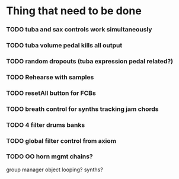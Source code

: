 * Thing that need to be done

*** TODO tuba and sax controls work simultaneously

*** TODO tuba volume pedal kills all output

*** TODO random dropouts (tuba expression pedal related?)

*** TODO Rehearse with samples

*** TODO resetAll button for FCBs

*** TODO breath control for synths tracking jam chords

*** TODO 4 filter drums banks

*** TODO global filter control from axiom

*** TODO OO horn mgmt chains?
    group manager object
    looping?
    synths?
